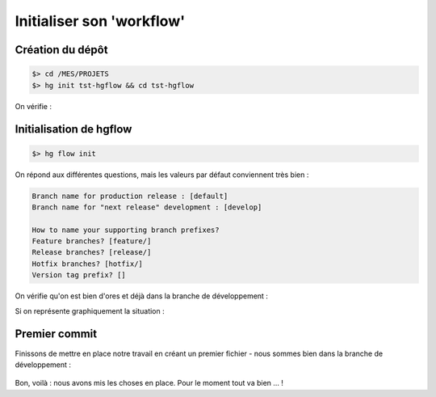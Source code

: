.. _initialisation:

.. index:: 
  double: hgflow; init

==========================
Initialiser son 'workflow'
==========================


Création du dépôt
*****************

.. code-block:: bash

  $> cd /MES/PROJETS
  $> hg init tst-hgflow && cd tst-hgflow

On vérifie :

.. code-block:: bash
  :emphasize-lines: 3
  
  $> hg summary
  parent: -1:000000000000 tip (empty repository)
  branch: default
  commit: (clean)
  update: (current)


Initialisation de hgflow
************************

.. code-block:: bash
  
  $> hg flow init


On répond aux différentes questions, mais les valeurs par défaut conviennent très bien :

.. code-block:: bash

  Branch name for production release : [default] 
  Branch name for "next release" development : [develop] 
  
  How to name your supporting branch prefixes?
  Feature branches? [feature/] 
  Release branches? [release/] 
  Hotfix branches? [hotfix/] 
  Version tag prefix? [] 


On vérifie qu'on est bien d'ores et déjà dans la branche de développement :

.. code-block:: bash
  :emphasize-lines: 4

  $> hg summary
  parent: 1:11852b8a4960 tip
   hg flow init, add branch develop
  branch: develop
  commit: (clean)
  update: (current)
  

Si on représente graphiquement la situation :

.. figure:: /_static/images/historical-branches-0.png
  :align: center


Premier commit
**************

Finissons de mettre en place notre travail en créant un premier fichier - nous sommes bien dans la branche de développement :

.. code-block:: bash
  :emphasize-lines: 9-10

  $> cat > Readme
  This is the Readme file
  [CTRL-D]
  
  $> hg status 
  $> hg commit -A -m "Added Readme"
  $> hg summary
  parent: 2:df8f192486fd tip
   Added Readme
  branch: develop
  commit: (clean)
  update: (current)
  

.. figure:: /_static/images/historical-branches-1.png
  :align: center


Bon, voilà : nous avons mis les choses en place. Pour le moment tout va bien … !
  